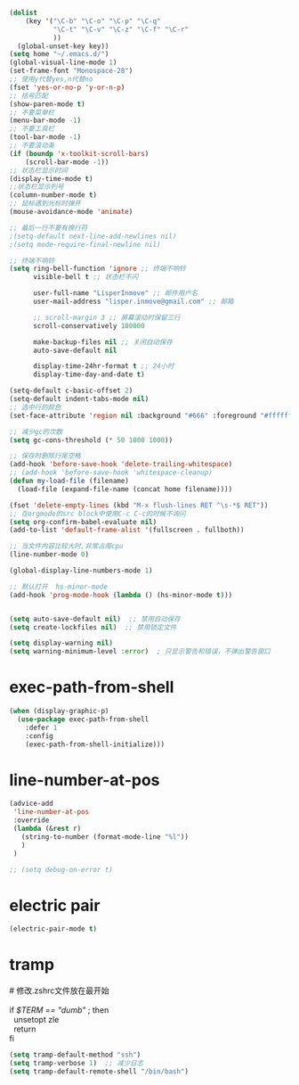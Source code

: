 #+STARTUP: indent
#+PROPERTY: header-args :results silent

#+BEGIN_SRC emacs-lisp
  (dolist
      (key '("\C-b" "\C-o" "\C-p" "\C-q"
             "\C-t" "\C-v" "\C-z" "\C-f" "\C-r"
             ))
    (global-unset-key key))
  (setq home "~/.emacs.d/")
  (global-visual-line-mode 1)
  (set-frame-font "Monospace-28")
  ;; 使用y代替yes,n代替no
  (fset 'yes-or-no-p 'y-or-n-p)
  ;; 括号匹配
  (show-paren-mode t)
  ;; 不要菜单栏
  (menu-bar-mode -1)
  ;; 不要工具栏
  (tool-bar-mode -1)
  ;; 不要滚动条
  (if (boundp 'x-toolkit-scroll-bars)
      (scroll-bar-mode -1))
  ;; 状态栏显示时间
  (display-time-mode t)
  ;;状态栏显示列号
  (column-number-mode t)
  ;; 鼠标遇到光标时弹开
  (mouse-avoidance-mode 'animate)

  ;; 最后一行不要有换行符
  ;(setq-default next-line-add-newlines nil)
  ;(setq mode-require-final-newline nil)

  ;; 终端不响铃
  (setq ring-bell-function 'ignore ;; 终端不响铃
        visible-bell t ;; 状态栏不闪

        user-full-name "LisperInmove" ;; 邮件用户名
        user-mail-address "lisper.inmove@gmail.com" ;; 邮箱

        ;; scroll-margin 3 ;; 屏幕滚动时保留三行
        scroll-conservatively 100000

        make-backup-files nil ;; 关闭自动保存
        auto-save-default nil

        display-time-24hr-format t ;; 24小时
        display-time-day-and-date t)

  (setq-default c-basic-offset 2)
  (setq-default indent-tabs-mode nil)
  ;; 选中行的颜色
  (set-face-attribute 'region nil :background "#666" :foreground "#ffffff")

  ;; 减少gc的次数
  (setq gc-cons-threshold (* 50 1000 1000))

  ;; 保存时删除行尾空格
  (add-hook 'before-save-hook 'delete-trailing-whitespace)
  ;; (add-hook 'before-save-hook 'whitespace-cleanup)
  (defun my-load-file (filename)
    (load-file (expand-file-name (concat home filename))))

  (fset 'delete-empty-lines (kbd "M-x flush-lines RET ^\s-*$ RET"))
  ;; 在orgmode的src block中使用C-c C-c的时候不询问
  (setq org-confirm-babel-evaluate nil)
  (add-to-list 'default-frame-alist '(fullscreen . fullboth))

  ;; 当文件内容比较大时,非常占用cpu
  (line-number-mode 0)

  (global-display-line-numbers-mode 1)

  ;; 默认打开  hs-minor-mode
  (add-hook 'prog-mode-hook (lambda () (hs-minor-mode t)))


  (setq auto-save-default nil)  ;; 禁用自动保存
  (setq create-lockfiles nil)  ;; 禁用锁定文件

  (setq display-warning nil)
  (setq warning-minimum-level :error)  ; 只显示警告和错误，不弹出警告窗口

#+END_SRC

* exec-path-from-shell
#+begin_src emacs-lisp
  (when (display-graphic-p)
    (use-package exec-path-from-shell
      :defer 1
      :config
      (exec-path-from-shell-initialize)))
#+end_src

* line-number-at-pos
#+BEGIN_SRC emacs-lisp
  (advice-add
   'line-number-at-pos
   :override
   (lambda (&rest r)
     (string-to-number (format-mode-line "%l"))
     )
   )
#+END_SRC

#+begin_src emacs-lisp
  ;; (setq debug-on-error t)
#+end_src

* electric pair
#+begin_src emacs-lisp
  (electric-pair-mode t)
#+end_src

* tramp
#+begin_verse
# 修改.zshrc文件放在最开始

if [[ $TERM == "dumb" ]]; then
  unsetopt zle
  return
fi
#+end_verse
#+begin_src emacs-lisp
  (setq tramp-default-method "ssh")
  (setq tramp-verbose 1)  ;; 减少日志
  (setq tramp-default-remote-shell "/bin/bash")
#+end_src
